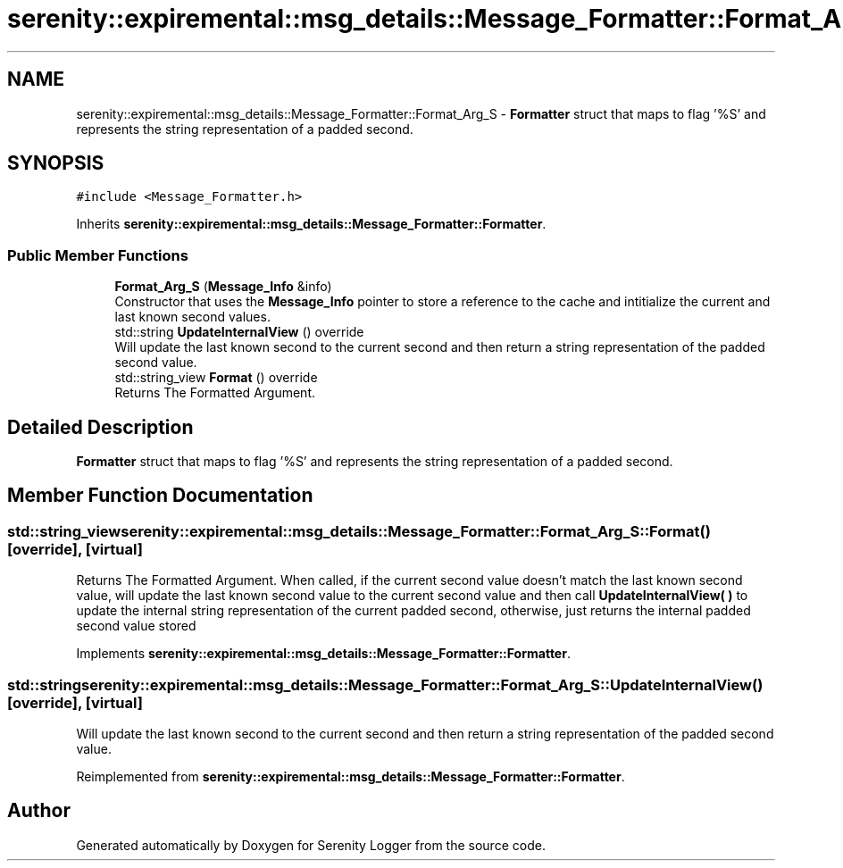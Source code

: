 .TH "serenity::expiremental::msg_details::Message_Formatter::Format_Arg_S" 3 "Mon Jan 31 2022" "Serenity Logger" \" -*- nroff -*-
.ad l
.nh
.SH NAME
serenity::expiremental::msg_details::Message_Formatter::Format_Arg_S \- \fBFormatter\fP struct that maps to flag '%S' and represents the string representation of a padded second\&.  

.SH SYNOPSIS
.br
.PP
.PP
\fC#include <Message_Formatter\&.h>\fP
.PP
Inherits \fBserenity::expiremental::msg_details::Message_Formatter::Formatter\fP\&.
.SS "Public Member Functions"

.in +1c
.ti -1c
.RI "\fBFormat_Arg_S\fP (\fBMessage_Info\fP &info)"
.br
.RI "Constructor that uses the \fBMessage_Info\fP pointer to store a reference to the cache and intitialize the current and last known second values\&. "
.ti -1c
.RI "std::string \fBUpdateInternalView\fP () override"
.br
.RI "Will update the last known second to the current second and then return a string representation of the padded second value\&. "
.ti -1c
.RI "std::string_view \fBFormat\fP () override"
.br
.RI "Returns The Formatted Argument\&. "
.in -1c
.SH "Detailed Description"
.PP 
\fBFormatter\fP struct that maps to flag '%S' and represents the string representation of a padded second\&. 
.SH "Member Function Documentation"
.PP 
.SS "std::string_view serenity::expiremental::msg_details::Message_Formatter::Format_Arg_S::Format ()\fC [override]\fP, \fC [virtual]\fP"

.PP
Returns The Formatted Argument\&. When called, if the current second value doesn't match the last known second value, will update the last known second value to the current second value and then call \fBUpdateInternalView( )\fP to update the internal string representation of the current padded second, otherwise, just returns the internal padded second value stored 
.PP
Implements \fBserenity::expiremental::msg_details::Message_Formatter::Formatter\fP\&.
.SS "std::string serenity::expiremental::msg_details::Message_Formatter::Format_Arg_S::UpdateInternalView ()\fC [override]\fP, \fC [virtual]\fP"

.PP
Will update the last known second to the current second and then return a string representation of the padded second value\&. 
.PP
Reimplemented from \fBserenity::expiremental::msg_details::Message_Formatter::Formatter\fP\&.

.SH "Author"
.PP 
Generated automatically by Doxygen for Serenity Logger from the source code\&.
